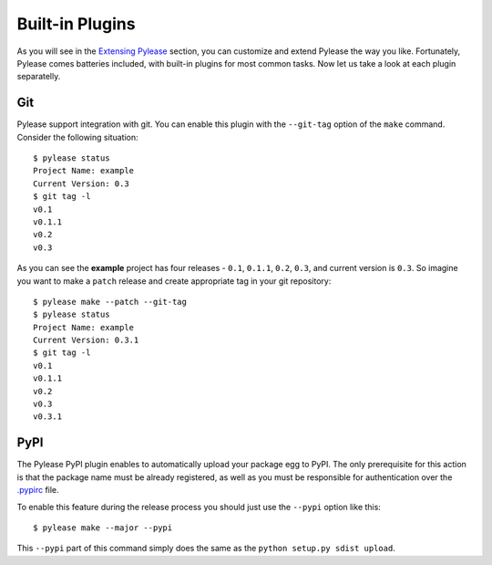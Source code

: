 Built-in Plugins
================

As you will see in the `Extensing Pylease <ext.html>`__ section, you can customize and extend Pylease the way you like. Fortunately,
Pylease comes batteries included, with built-in plugins for most common tasks. Now let us take a look at each plugin separatelly.

Git
---

Pylease support integration with git. You can enable this plugin with the ``--git-tag`` option of the ``make`` command. Consider the
following situation::

    $ pylease status
    Project Name: example
    Current Version: 0.3
    $ git tag -l
    v0.1
    v0.1.1
    v0.2
    v0.3

As you can see the **example** project has four releases - ``0.1``, ``0.1.1``, ``0.2``, ``0.3``, and current version is ``0.3``. So
imagine you want to make a ``patch`` release and create appropriate tag in your git repository::

    $ pylease make --patch --git-tag
    $ pylease status
    Project Name: example
    Current Version: 0.3.1
    $ git tag -l
    v0.1
    v0.1.1
    v0.2
    v0.3
    v0.3.1


PyPI
----

The Pylease PyPI plugin enables to automatically upload your package egg to PyPI. The only prerequisite for this action is that the
package name must be already registered, as well as you must be responsible for authentication over the `.pypirc <https://docs.python
.org/2/distutils/packageindex.html#pypirc>`__ file.

To enable this feature during the release process you should just use the ``--pypi`` option like this::

    $ pylease make --major --pypi

This ``--pypi`` part of this command simply does the same as the ``python setup.py sdist upload``.
